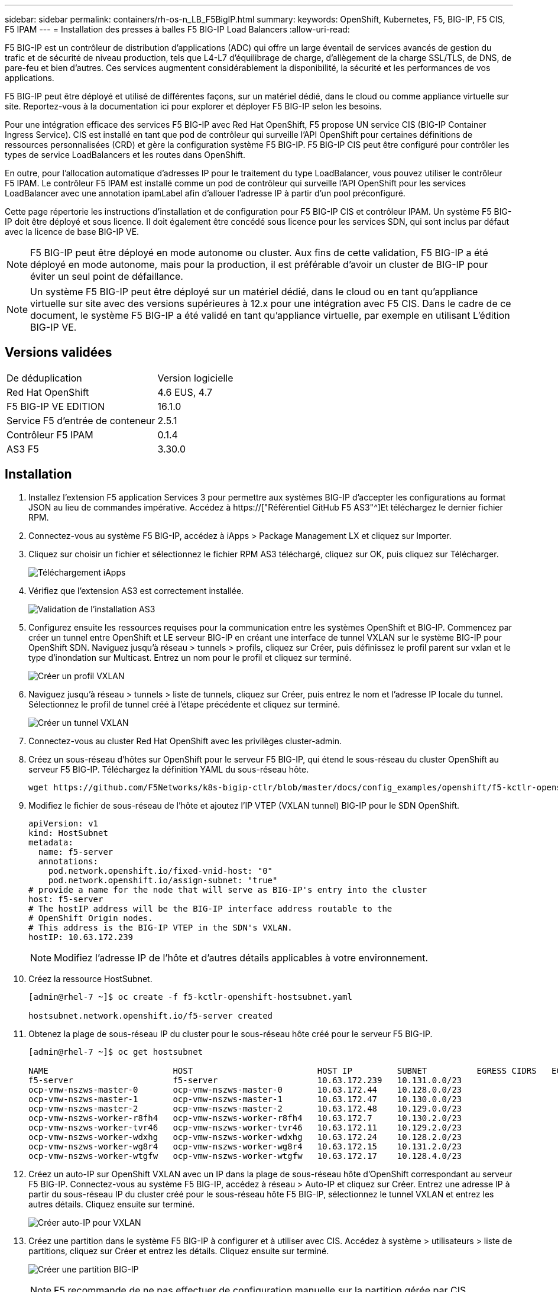 ---
sidebar: sidebar 
permalink: containers/rh-os-n_LB_F5BigIP.html 
summary:  
keywords: OpenShift, Kubernetes, F5, BIG-IP, F5 CIS, F5 IPAM 
---
= Installation des presses à balles F5 BIG-IP Load Balancers
:allow-uri-read: 


F5 BIG-IP est un contrôleur de distribution d'applications (ADC) qui offre un large éventail de services avancés de gestion du trafic et de sécurité de niveau production, tels que L4-L7 d'équilibrage de charge, d'allègement de la charge SSL/TLS, de DNS, de pare-feu et bien d'autres. Ces services augmentent considérablement la disponibilité, la sécurité et les performances de vos applications.

F5 BIG-IP peut être déployé et utilisé de différentes façons, sur un matériel dédié, dans le cloud ou comme appliance virtuelle sur site. Reportez-vous à la documentation ici pour explorer et déployer F5 BIG-IP selon les besoins.

Pour une intégration efficace des services F5 BIG-IP avec Red Hat OpenShift, F5 propose UN service CIS (BIG-IP Container Ingress Service). CIS est installé en tant que pod de contrôleur qui surveille l'API OpenShift pour certaines définitions de ressources personnalisées (CRD) et gère la configuration système F5 BIG-IP. F5 BIG-IP CIS peut être configuré pour contrôler les types de service LoadBalancers et les routes dans OpenShift.

En outre, pour l'allocation automatique d'adresses IP pour le traitement du type LoadBalancer, vous pouvez utiliser le contrôleur F5 IPAM. Le contrôleur F5 IPAM est installé comme un pod de contrôleur qui surveille l'API OpenShift pour les services LoadBalancer avec une annotation ipamLabel afin d'allouer l'adresse IP à partir d'un pool préconfiguré.

Cette page répertorie les instructions d'installation et de configuration pour F5 BIG-IP CIS et contrôleur IPAM. Un système F5 BIG-IP doit être déployé et sous licence. Il doit également être concédé sous licence pour les services SDN, qui sont inclus par défaut avec la licence de base BIG-IP VE.


NOTE: F5 BIG-IP peut être déployé en mode autonome ou cluster. Aux fins de cette validation, F5 BIG-IP a été déployé en mode autonome, mais pour la production, il est préférable d'avoir un cluster de BIG-IP pour éviter un seul point de défaillance.


NOTE: Un système F5 BIG-IP peut être déployé sur un matériel dédié, dans le cloud ou en tant qu'appliance virtuelle sur site avec des versions supérieures à 12.x pour une intégration avec F5 CIS. Dans le cadre de ce document, le système F5 BIG-IP a été validé en tant qu'appliance virtuelle, par exemple en utilisant L'édition BIG-IP VE.



== Versions validées

|===


| De déduplication | Version logicielle 


| Red Hat OpenShift | 4.6 EUS, 4.7 


| F5 BIG-IP VE EDITION | 16.1.0 


| Service F5 d'entrée de conteneur | 2.5.1 


| Contrôleur F5 IPAM | 0.1.4 


| AS3 F5 | 3.30.0 
|===


== Installation

. Installez l'extension F5 application Services 3 pour permettre aux systèmes BIG-IP d'accepter les configurations au format JSON au lieu de commandes impérative. Accédez à https://["Référentiel GitHub F5 AS3"^]Et téléchargez le dernier fichier RPM.
. Connectez-vous au système F5 BIG-IP, accédez à iApps > Package Management LX et cliquez sur Importer.
. Cliquez sur choisir un fichier et sélectionnez le fichier RPM AS3 téléchargé, cliquez sur OK, puis cliquez sur Télécharger.
+
image:redhat_openshift_image109.jpg["Téléchargement iApps"]

. Vérifiez que l'extension AS3 est correctement installée.
+
image:redhat_openshift_image110.jpg["Validation de l'installation AS3"]

. Configurez ensuite les ressources requises pour la communication entre les systèmes OpenShift et BIG-IP. Commencez par créer un tunnel entre OpenShift et LE serveur BIG-IP en créant une interface de tunnel VXLAN sur le système BIG-IP pour OpenShift SDN. Naviguez jusqu'à réseau > tunnels > profils, cliquez sur Créer, puis définissez le profil parent sur vxlan et le type d'inondation sur Multicast. Entrez un nom pour le profil et cliquez sur terminé.
+
image:redhat_openshift_image111.jpg["Créer un profil VXLAN"]

. Naviguez jusqu'à réseau > tunnels > liste de tunnels, cliquez sur Créer, puis entrez le nom et l'adresse IP locale du tunnel. Sélectionnez le profil de tunnel créé à l'étape précédente et cliquez sur terminé.
+
image:redhat_openshift_image112.jpg["Créer un tunnel VXLAN"]

. Connectez-vous au cluster Red Hat OpenShift avec les privilèges cluster-admin.
. Créez un sous-réseau d'hôtes sur OpenShift pour le serveur F5 BIG-IP, qui étend le sous-réseau du cluster OpenShift au serveur F5 BIG-IP. Téléchargez la définition YAML du sous-réseau hôte.
+
[source, cli]
----
wget https://github.com/F5Networks/k8s-bigip-ctlr/blob/master/docs/config_examples/openshift/f5-kctlr-openshift-hostsubnet.yaml
----
. Modifiez le fichier de sous-réseau de l'hôte et ajoutez l'IP VTEP (VXLAN tunnel) BIG-IP pour le SDN OpenShift.
+
[source, cli]
----
apiVersion: v1
kind: HostSubnet
metadata:
  name: f5-server
  annotations:
    pod.network.openshift.io/fixed-vnid-host: "0"
    pod.network.openshift.io/assign-subnet: "true"
# provide a name for the node that will serve as BIG-IP's entry into the cluster
host: f5-server
# The hostIP address will be the BIG-IP interface address routable to the
# OpenShift Origin nodes.
# This address is the BIG-IP VTEP in the SDN's VXLAN.
hostIP: 10.63.172.239
----
+

NOTE: Modifiez l'adresse IP de l'hôte et d'autres détails applicables à votre environnement.

. Créez la ressource HostSubnet.
+
[listing]
----
[admin@rhel-7 ~]$ oc create -f f5-kctlr-openshift-hostsubnet.yaml

hostsubnet.network.openshift.io/f5-server created
----
. Obtenez la plage de sous-réseau IP du cluster pour le sous-réseau hôte créé pour le serveur F5 BIG-IP.
+
[listing]
----
[admin@rhel-7 ~]$ oc get hostsubnet

NAME                         HOST                         HOST IP         SUBNET          EGRESS CIDRS   EGRESS IPS
f5-server                    f5-server                    10.63.172.239   10.131.0.0/23
ocp-vmw-nszws-master-0       ocp-vmw-nszws-master-0       10.63.172.44    10.128.0.0/23
ocp-vmw-nszws-master-1       ocp-vmw-nszws-master-1       10.63.172.47    10.130.0.0/23
ocp-vmw-nszws-master-2       ocp-vmw-nszws-master-2       10.63.172.48    10.129.0.0/23
ocp-vmw-nszws-worker-r8fh4   ocp-vmw-nszws-worker-r8fh4   10.63.172.7     10.130.2.0/23
ocp-vmw-nszws-worker-tvr46   ocp-vmw-nszws-worker-tvr46   10.63.172.11    10.129.2.0/23
ocp-vmw-nszws-worker-wdxhg   ocp-vmw-nszws-worker-wdxhg   10.63.172.24    10.128.2.0/23
ocp-vmw-nszws-worker-wg8r4   ocp-vmw-nszws-worker-wg8r4   10.63.172.15    10.131.2.0/23
ocp-vmw-nszws-worker-wtgfw   ocp-vmw-nszws-worker-wtgfw   10.63.172.17    10.128.4.0/23
----
. Créez un auto-IP sur OpenShift VXLAN avec un IP dans la plage de sous-réseau hôte d'OpenShift correspondant au serveur F5 BIG-IP. Connectez-vous au système F5 BIG-IP, accédez à réseau > Auto-IP et cliquez sur Créer. Entrez une adresse IP à partir du sous-réseau IP du cluster créé pour le sous-réseau hôte F5 BIG-IP, sélectionnez le tunnel VXLAN et entrez les autres détails. Cliquez ensuite sur terminé.
+
image:redhat_openshift_image113.jpg["Créer auto-IP pour VXLAN"]

. Créez une partition dans le système F5 BIG-IP à configurer et à utiliser avec CIS. Accédez à système > utilisateurs > liste de partitions, cliquez sur Créer et entrez les détails. Cliquez ensuite sur terminé.
+
image:redhat_openshift_image114.jpg["Créer une partition BIG-IP"]

+

NOTE: F5 recommande de ne pas effectuer de configuration manuelle sur la partition gérée par CIS.

. Installez F5 BIG-IP CIS à l'aide de l'opérateur depuis OperatorHub. Connectez-vous au cluster Red Hat OpenShift avec des privilèges cluster-admin et créez un secret avec les identifiants de connexion du système F5 BIG-IP. Il est indispensable pour l'opérateur.
+
[listing]
----
[admin@rhel-7 ~]$ oc create secret generic bigip-login -n kube-system --from-literal=username=admin --from-literal=password=admin

secret/bigip-login created
----
. Installez les CRD F5 CIS.
+
[listing]
----
[admin@rhel-7 ~]$ oc apply -f https://raw.githubusercontent.com/F5Networks/k8s-bigip-ctlr/master/docs/config_examples/crd/Install/customresourcedefinitions.yml

customresourcedefinition.apiextensions.k8s.io/virtualservers.cis.f5.com created
customresourcedefinition.apiextensions.k8s.io/tlsprofiles.cis.f5.com created
customresourcedefinition.apiextensions.k8s.io/transportservers.cis.f5.com created
customresourcedefinition.apiextensions.k8s.io/externaldnss.cis.f5.com created
customresourcedefinition.apiextensions.k8s.io/ingresslinks.cis.f5.com created
----
. Accédez à Operators > OperatorHub, recherchez le mot-clé F5, puis cliquez sur la mosaïque F5 Container Ingress Service.
+
image:redhat_openshift_image115.jpg["F5 CIS dans OperatorHub"]

. Lisez les informations de l'opérateur et cliquez sur installer.
+
image:redhat_openshift_image116.jpg["F5 CIS Info dans OperatorHub"]

. Sur l'écran de l'opérateur d'installation, conservez tous les paramètres par défaut, puis cliquez sur installer.
+
image:redhat_openshift_image117.jpg["Installer l'opérateur F5 CIS"]

. L'installation de l'opérateur prend un certain temps.
+
image:redhat_openshift_image118.jpg["F5 CIS - progression de l'installation de l'opérateur"]

. Une fois l'opérateur installé, le message installation réussie s'affiche.
. Accédez à opérateurs > opérateurs installés, cliquez sur F5 Container Ingress Service, puis cliquez sur Créer une instance sous la mosaïque F5BigIpCtlr.
+
image:redhat_openshift_image119.jpg["Créez F5BigIpCtlr"]

. Cliquez sur vue YAML et collez le contenu suivant après la mise à jour des paramètres nécessaires.
+

NOTE: Mettre à jour les paramètres `bigip_partition`, ` openshift_sdn_name`, `bigip_url` et `bigip_login_secret` ci-dessous pour refléter les valeurs de votre configuration avant de copier le contenu.

+
[listing]
----
apiVersion: cis.f5.com/v1
kind: F5BigIpCtlr
metadata:
  name: f5-server
  namespace: openshift-operators
spec:
  args:
    log_as3_response: true
    agent: as3
    log_level: DEBUG
    bigip_partition: ocp-vmw
    openshift_sdn_name: /Common/openshift_vxlan
    bigip_url: 10.61.181.19
    insecure: true
    pool-member-type: cluster
    custom_resource_mode: true
    as3_validation: true
    ipam: true
    manage_configmaps: true
  bigip_login_secret: bigip-login
  image:
    pullPolicy: Always
    repo: f5networks/cntr-ingress-svcs
    user: registry.connect.redhat.com
  namespace: kube-system
  rbac:
    create: true
  resources: {}
  serviceAccount:
    create: true
  version: latest
----
. Après avoir collé ce contenu, cliquez sur Créer. Cela installe les modules CIS dans l'espace de noms du système kube.
+
image:redhat_openshift_image120.jpg["Valider les modules CIS F5"]

+

NOTE: Par défaut, Red Hat OpenShift permet d'exposer les services via des routes pour l'équilibrage de charge L7. Un routeur OpenShift intégré est chargé de la publicité et du traitement du trafic pour ces routes. Cependant, vous pouvez également configurer F5 CIS pour prendre en charge les routes via un système F5 BIG-IP externe, qui peut s'exécuter soit en tant que routeur auxiliaire, soit en remplacement du routeur OpenShift auto-hébergé. CIS crée un serveur virtuel dans le système BIG-IP qui sert de routeur pour les routes OpenShift, et BIG-IP gère la publicité et le routage du trafic. Pour plus d'informations sur les paramètres permettant d'activer cette fonctionnalité, reportez-vous à la documentation ci-dessous. Notez que ces paramètres sont définis pour la ressource OpenShift Deployment dans l'API apps/v1. Par conséquent, lors de l'utilisation de ces traits avec l'API F5BigIpCtlr ressource cis.f5.com/v1, remplacer les traits d'Union (-) par des traits de soulignement (_) pour les noms de paramètres.

. Les arguments qui sont transmis à la création de ressources CIS sont notamment `ipam: true` et `custom_resource_mode: true`. Ces paramètres sont nécessaires pour activer l'intégration CIS avec un contrôleur IPAM. Vérifiez que le CIS a activé l'intégration IPAM en créant la ressource IP F5.
+
[listing]
----
[admin@rhel-7 ~]$ oc get f5ipam -n kube-system

NAMESPACE   NAME                       	 	AGE
kube-system   ipam.10.61.181.19.ocp-vmw  	 43s
----
. Créez le compte de service, le rôle et la liaison en liaison rolerequises pour le contrôleur F5 IPAM. Créez un fichier YAML et collez le contenu suivant.
+
[listing]
----
[admin@rhel-7 ~]$ vi f5-ipam-rbac.yaml

kind: ClusterRole
apiVersion: rbac.authorization.k8s.io/v1
metadata:
  name: ipam-ctlr-clusterrole
rules:
  - apiGroups: ["fic.f5.com"]
    resources: ["ipams","ipams/status"]
    verbs: ["get", "list", "watch", "update", "patch"]
---
kind: ClusterRoleBinding
apiVersion: rbac.authorization.k8s.io/v1
metadata:
  name: ipam-ctlr-clusterrole-binding
  namespace: kube-system
roleRef:
  apiGroup: rbac.authorization.k8s.io
  kind: ClusterRole
  name: ipam-ctlr-clusterrole
subjects:
  - apiGroup: ""
    kind: ServiceAccount
    name: ipam-ctlr
    namespace: kube-system
---
apiVersion: v1
kind: ServiceAccount
metadata:
  name: ipam-ctlr
  namespace: kube-system
----
. Créez les ressources.
+
[listing]
----
[admin@rhel-7 ~]$ oc create -f f5-ipam-rbac.yaml

clusterrole.rbac.authorization.k8s.io/ipam-ctlr-clusterrole created
clusterrolebinding.rbac.authorization.k8s.io/ipam-ctlr-clusterrole-binding created
serviceaccount/ipam-ctlr created
----
. Créez un fichier YAML et collez la définition de déploiement IPAM F5 indiquée ci-dessous.
+

NOTE: Mettez à jour le paramètre de plage ip dans spec.template.spec.containers[0].args ci-dessous pour refléter les plages d'adresses IP et ipamLabels correspondant à votre configuration.

+

NOTE: IpamLabels [`range1` et `range2` Dans l'exemple ci-dessous] sont nécessaires pour être annotés pour les services de type LoadBalancer pour le contrôleur IPAM afin de détecter et d'affecter une adresse IP à partir de la plage définie.

+
[listing]
----
[admin@rhel-7 ~]$ vi f5-ipam-deployment.yaml

apiVersion: apps/v1
kind: Deployment
metadata:
  labels:
    name: f5-ipam-controller
  name: f5-ipam-controller
  namespace: kube-system
spec:
  replicas: 1
  selector:
    matchLabels:
      app: f5-ipam-controller
  template:
    metadata:
      creationTimestamp: null
      labels:
        app: f5-ipam-controller
    spec:
      containers:
      - args:
        - --orchestration=openshift
        - --ip-range='{"range1":"10.63.172.242-10.63.172.249", "range2":"10.63.170.111-10.63.170.129"}'
        - --log-level=DEBUG
        command:
        - /app/bin/f5-ipam-controller
        image: registry.connect.redhat.com/f5networks/f5-ipam-controller:latest
        imagePullPolicy: IfNotPresent
        name: f5-ipam-controller
      dnsPolicy: ClusterFirst
      restartPolicy: Always
      schedulerName: default-scheduler
      securityContext: {}
      serviceAccount: ipam-ctlr
      serviceAccountName: ipam-ctlr
----
. Créer le déploiement du contrôleur F5 IPAM.
+
[listing]
----
[admin@rhel-7 ~]$ oc create -f f5-ipam-deployment.yaml

deployment/f5-ipam-controller created
----
. Vérifiez que les modules de contrôleur F5 IPAM sont en cours d'exécution.
+
[listing]
----
[admin@rhel-7 ~]$ oc get pods -n kube-system

NAME                                       READY   STATUS    RESTARTS   AGE
f5-ipam-controller-5986cff5bd-2bvn6        1/1     Running   0          30s
f5-server-f5-bigip-ctlr-5d7578667d-qxdgj   1/1     Running   0          14m
----
. Créez le schéma F5 IPAM.
+
[listing]
----
[admin@rhel-7 ~]$ oc create -f https://raw.githubusercontent.com/F5Networks/f5-ipam-controller/main/docs/_static/schemas/ipam_schema.yaml

customresourcedefinition.apiextensions.k8s.io/ipams.fic.f5.com
----




== Vérification

. Créez un service de type LoadBalancer
+
[listing]
----
[admin@rhel-7 ~]$ vi example_svc.yaml

apiVersion: v1
kind: Service
metadata:
  annotations:
    cis.f5.com/ipamLabel: range1
  labels:
    app: f5-demo-test
  name: f5-demo-test
  namespace: default
spec:
  ports:
  - name: f5-demo-test
    port: 80
    protocol: TCP
    targetPort: 80
  selector:
    app: f5-demo-test
  sessionAffinity: None
  type: LoadBalancer
----
+
[listing]
----
[admin@rhel-7 ~]$ oc create -f example_svc.yaml

service/f5-demo-test created
----
. Vérifiez si le contrôleur IPAM lui attribue une adresse IP externe.
+
[listing]
----
[admin@rhel-7 ~]$ oc get svc

NAME           TYPE           CLUSTER-IP       EXTERNAL-IP                            PORT(S)        AGE
f5-demo-test   LoadBalancer   172.30.210.108   10.63.172.242                          80:32605/TCP   27s
----
. Créez un déploiement et utilisez le service LoadBalancer qui a été créé.
+
[listing]
----
[admin@rhel-7 ~]$ vi example_deployment.yaml

apiVersion: apps/v1
kind: Deployment
metadata:
  labels:
    app: f5-demo-test
  name: f5-demo-test
spec:
  replicas: 2
  selector:
    matchLabels:
      app: f5-demo-test
  template:
    metadata:
      labels:
        app: f5-demo-test
    spec:
      containers:
      - env:
        - name: service_name
          value: f5-demo-test
        image: nginx
        imagePullPolicy: Always
        name: f5-demo-test
        ports:
        - containerPort: 80
          protocol: TCP
----
+
[listing]
----
[admin@rhel-7 ~]$ oc create -f example_deployment.yaml

deployment/f5-demo-test created
----
. Vérifiez que les modules sont en cours d'exécution.
+
[listing]
----
[admin@rhel-7 ~]$ oc get pods

NAME                            READY   STATUS    RESTARTS   AGE
f5-demo-test-57c46f6f98-47wwp   1/1     Running   0          27s
f5-demo-test-57c46f6f98-cl2m8   1/1     Running   0          27s
----
. Vérifiez si le serveur virtuel correspondant est créé dans LE système BIG-IP pour le service de type LoadBalancer dans OpenShift. Accédez à trafic local > serveurs virtuels > liste de serveurs virtuels.
+
image:redhat_openshift_image121.jpg["Validez la création de serveurs virtuels BIG-IP pour le type de service correspondant LoadBalancer"]



link:rh-os-n_use_cases.html["Ensuite, validation/utilisation de la solution : Red Hat OpenShift avec NetApp."]
